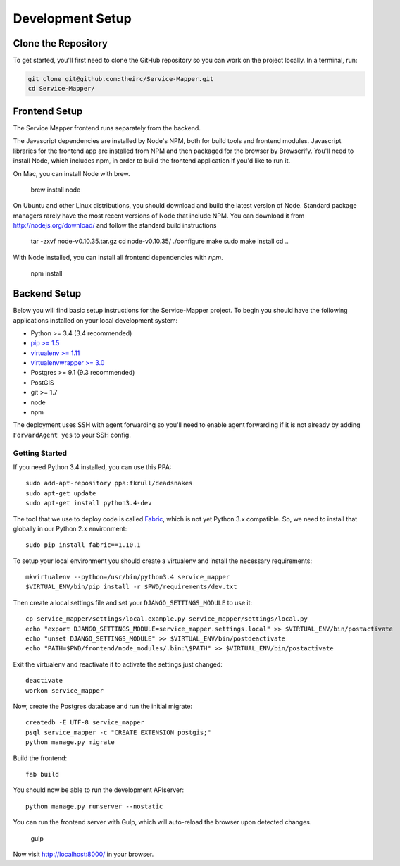 Development Setup
=================


.. _clone-the-repository:

Clone the Repository
--------------------

To get started, you'll first need to clone the GitHub repository so you can
work on the project locally. In a terminal, run:

.. code-block:: bash

    git clone git@github.com:theirc/Service-Mapper.git
    cd Service-Mapper/


.. _backend-setup:

Frontend Setup
--------------

The Service Mapper frontend runs separately from the backend.

The Javascript dependencies are installed by Node's NPM, both for build
tools and frontend modules. Javascript libraries for the frontend app are
installed from NPM and then packaged for the browser by Browserify. You'll
need to install Node, which includes npm, in order to build the frontend
application if you'd like to run it.

On Mac, you can install Node with brew.

    brew install node

On Ubuntu and other Linux distributions, you should download and build the
latest version of Node. Standard package managers rarely have the most recent
versions of Node that include NPM. You can download it from http://nodejs.org/download/ and follow the standard build instructions

    tar -zxvf node-v0.10.35.tar.gz
    cd node-v0.10.35/
    ./configure
    make
    sudo make install
    cd ..

With Node installed, you can install all frontend dependencies with `npm`.

    npm install


Backend Setup
-------------

Below you will find basic setup instructions for the Service-Mapper
project. To begin you should have the following applications installed on your
local development system:

- Python >= 3.4 (3.4 recommended)
- `pip >= 1.5 <http://www.pip-installer.org/>`_
- `virtualenv >= 1.11 <http://www.virtualenv.org/>`_
- `virtualenvwrapper >= 3.0 <http://pypi.python.org/pypi/virtualenvwrapper>`_
- Postgres >= 9.1 (9.3 recommended)
- PostGIS
- git >= 1.7
- node
- npm

The deployment uses SSH with agent forwarding so you'll need to enable agent
forwarding if it is not already by adding ``ForwardAgent yes`` to your SSH config.


Getting Started
~~~~~~~~~~~~~~~

If you need Python 3.4 installed, you can use this PPA::

    sudo add-apt-repository ppa:fkrull/deadsnakes
    sudo apt-get update
    sudo apt-get install python3.4-dev

The tool that we use to deploy code is called `Fabric
<http://docs.fabfile.org/>`_, which is not yet Python 3.x compatible. So,
we need to install that globally in our Python 2.x environment::

    sudo pip install fabric==1.10.1

To setup your local environment you should create a virtualenv and install the
necessary requirements::

    mkvirtualenv --python=/usr/bin/python3.4 service_mapper
    $VIRTUAL_ENV/bin/pip install -r $PWD/requirements/dev.txt

Then create a local settings file and set your ``DJANGO_SETTINGS_MODULE`` to use it::

    cp service_mapper/settings/local.example.py service_mapper/settings/local.py
    echo "export DJANGO_SETTINGS_MODULE=service_mapper.settings.local" >> $VIRTUAL_ENV/bin/postactivate
    echo "unset DJANGO_SETTINGS_MODULE" >> $VIRTUAL_ENV/bin/postdeactivate
    echo "PATH=$PWD/frontend/node_modules/.bin:\$PATH" >> $VIRTUAL_ENV/bin/postactivate

Exit the virtualenv and reactivate it to activate the settings just changed::

    deactivate
    workon service_mapper

Now, create the Postgres database and run the initial migrate::

    createdb -E UTF-8 service_mapper
    psql service_mapper -c "CREATE EXTENSION postgis;"
    python manage.py migrate

Build the frontend::

    fab build

You should now be able to run the development APIserver::

    python manage.py runserver --nostatic

You can run the frontend server with Gulp, which will auto-reload the browser upon detected changes.

    gulp

Now visit http://localhost:8000/ in your browser.
